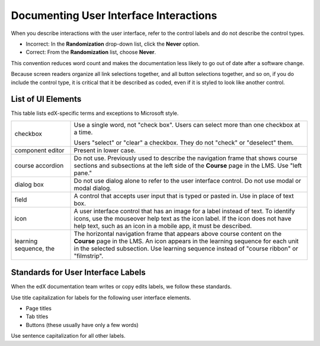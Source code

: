 .. _Documenting the User Interface:

########################################
Documenting User Interface Interactions
########################################

When you describe interactions with the user interface, refer to the control
labels and do not describe the control types.

* Incorrect: In the **Randomization** drop-down list, click the **Never**
  option.

* Correct: From the **Randomization** list, choose **Never**.

This convention reduces word count and makes the documentation less likely to
go out of date after a software change.

Because screen readers organize all link selections together, and all button
selections together, and so on, if you do include the control type, it is
critical that it be described as coded, even if it is styled to look like
another control.

*******************
List of UI Elements
*******************

This table lists edX-specific terms and exceptions to Microsoft style.

.. list-table::
   :widths: 20 80

   * - checkbox
     - Use a single word, not "check box". Users can select more than one
       checkbox at a time.

       Users "select" or "clear" a checkbox. They do not "check" or "deselect"
       them.

   * - component editor
     - Present in lower case.
   * - course accordion
     - Do not use. Previously used to describe the navigation frame that shows
       course sections and subsections at the left side of the **Course** page
       in the LMS. Use "left pane."
   * - dialog box
     - Do not use dialog alone to refer to the user interface control. Do not
       use modal or modal dialog.
   * - field
     - A control that accepts user input that is typed or pasted in. Use in
       place of text box.
   * - icon
     - A user interface control that has an image for a label instead of text.
       To identify icons, use the mouseover help text as the icon label. If the
       icon does not have help text, such as an icon in a mobile app, it must
       be described.
   * - learning sequence, the
     - The horizontal navigation frame that appears above course content on
       the **Course** page in the LMS. An icon appears in the learning sequence
       for each unit in the selected subsection. Use learning sequence instead
       of "course ribbon" or "filmstrip".


***********************************
Standards for User Interface Labels
***********************************

When the edX documentation team writes or copy edits labels, we follow these
standards.

Use title capitalization for labels for the following user interface elements.

* Page titles
* Tab titles
* Buttons (these usually have only a few words)

Use sentence capitalization for all other labels.
